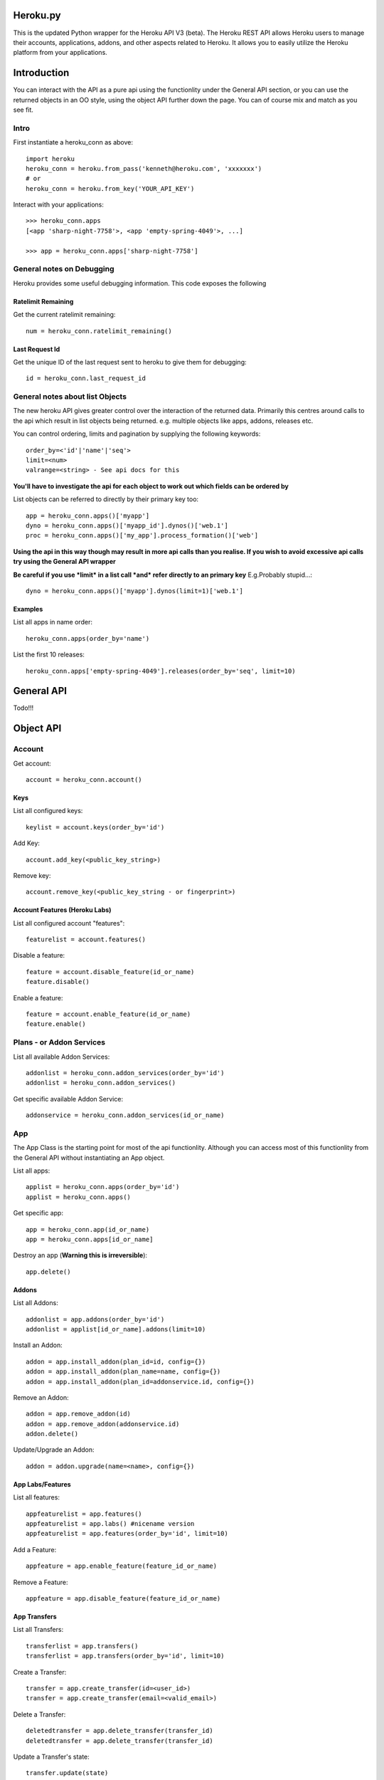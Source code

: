 Heroku.py
=========

This is the updated Python wrapper for the Heroku API V3 (beta). The Heroku REST API
allows Heroku users to manage their accounts, applications, addons, and
other aspects related to Heroku. It allows you to easily utilize the Heroku
platform from your applications.

Introduction
===========

You can interact with the API as a pure api using the functionlity under the General API section,
or you can use the returned objects in an OO style, using the object API further down the page.
You can of course mix and match as you see fit.

Intro
-----

First instantiate a heroku_conn as above::
    
    import heroku
    heroku_conn = heroku.from_pass('kenneth@heroku.com', 'xxxxxxx')
    # or
    heroku_conn = heroku.from_key('YOUR_API_KEY')

Interact with your applications::

    >>> heroku_conn.apps
    [<app 'sharp-night-7758'>, <app 'empty-spring-4049'>, ...]

    >>> app = heroku_conn.apps['sharp-night-7758']

General notes on Debugging
--------------------------

Heroku provides some useful debugging information. This code exposes the following

Ratelimit Remaining
~~~~~~~~~~~~~~~~~~~

Get the current ratelimit remaining::

    num = heroku_conn.ratelimit_remaining()

Last Request Id
~~~~~~~~~~~~~~~

Get the unique ID of the last request sent to heroku to give them for debugging::

    id = heroku_conn.last_request_id


General notes about list Objects
--------------------------------

The new heroku API gives greater control over the interaction of the returned data. Primarily this 
centres around calls to the api which result in list objects being returned. 
e.g. multiple objects like apps, addons, releases etc.

You can control ordering, limits and pagination by supplying the following keywords::

    order_by=<'id'|'name'|'seq'>  
    limit=<num>
    valrange=<string> - See api docs for this

**You'll have to investigate the api for each object to work out which fields can be ordered by**

List objects can be referred to directly by their primary key too::

    app = heroku_conn.apps()['myapp']
    dyno = heroku_conn.apps()['myapp_id'].dynos()['web.1']
    proc = heroku_conn.apps()['my_app'].process_formation()['web']

**Using the api in this way though may result in more api calls than you realise. If you wish to avoid excessive api calls try using the General API wrapper**

**Be careful if you use *limit* in a list call *and* refer directly to an primary key** 
E.g.Probably stupid...::

    dyno = heroku_conn.apps()['myapp'].dynos(limit=1)['web.1']
    

Examples
~~~~~~~~

List all apps in name order::

    heroku_conn.apps(order_by='name')

List the first 10 releases::

    heroku_conn.apps['empty-spring-4049'].releases(order_by='seq', limit=10)


General API
===========
Todo!!!


Object API
==========

Account
-------

Get account::

    account = heroku_conn.account()

Keys
~~~~

List all configured keys::

    keylist = account.keys(order_by='id')

Add Key::

    account.add_key(<public_key_string>)

Remove key::

    account.remove_key(<public_key_string - or fingerprint>)

Account Features (Heroku Labs)
~~~~~~~~~~~~~~~~~~~~~~~~~~~~~~

List all configured account "features"::

    featurelist = account.features()

Disable a feature::

    feature = account.disable_feature(id_or_name)
    feature.disable()

Enable a feature::

    feature = account.enable_feature(id_or_name)
    feature.enable()

Plans - or Addon Services
--------------

List all available Addon Services::

    addonlist = heroku_conn.addon_services(order_by='id')
    addonlist = heroku_conn.addon_services()

Get specific available Addon Service::

    addonservice = heroku_conn.addon_services(id_or_name)

App
--------

The App Class is the starting point for most of the api functionlity.
Although you can access most of this functionlity from the General API
without instantiating an App object. 

List all apps::

    applist = heroku_conn.apps(order_by='id')
    applist = heroku_conn.apps()

Get specific app::

    app = heroku_conn.app(id_or_name)
    app = heroku_conn.apps[id_or_name]

Destroy an app (**Warning this is irreversible**)::

    app.delete()

Addons
~~~~~~

List all Addons::

    addonlist = app.addons(order_by='id')
    addonlist = applist[id_or_name].addons(limit=10)

Install an Addon::

    addon = app.install_addon(plan_id=id, config={})
    addon = app.install_addon(plan_name=name, config={})
    addon = app.install_addon(plan_id=addonservice.id, config={})

Remove an Addon::

    addon = app.remove_addon(id)
    addon = app.remove_addon(addonservice.id)
    addon.delete()

Update/Upgrade an Addon::

    addon = addon.upgrade(name=<name>, config={})

App Labs/Features
~~~~~~~~~~~~~

List all features::

    appfeaturelist = app.features()
    appfeaturelist = app.labs() #nicename version
    appfeaturelist = app.features(order_by='id', limit=10)

Add a Feature::

    appfeature = app.enable_feature(feature_id_or_name)

Remove a Feature::

    appfeature = app.disable_feature(feature_id_or_name)

App Transfers
~~~~~~~~~~~~~

List all Transfers::

    transferlist = app.transfers()
    transferlist = app.transfers(order_by='id', limit=10)

Create a Transfer::

    transfer = app.create_transfer(id=<user_id>)
    transfer = app.create_transfer(email=<valid_email>)

Delete a Transfer::

    deletedtransfer = app.delete_transfer(transfer_id)
    deletedtransfer = app.delete_transfer(transfer_id)

Update a Transfer's state::

    transfer.update(state)
    transfer.update("Pending")
    transfer.update("Declined")
    transfer.update("Accepted")
    
    
Collaborators
~~~~~~~~~~~~~

List all Collaborators::

    collaboratorlist = app.collaborators()
    collaboratorlist = app.collaborators(order_by='id')

Add a Collaborator::

    collaborator = app.add_collaborator(email=<valid_email>, silent=0)
    collaborator = app.add_collaborator(id=user_id, silent=0)
    collaborator = app.add_collaborator(id=user_id, silent=1) #don't send invitation email

Remove a Collaborator::

    collaborator = app.remove_collaborator(userid_or_email)

ConfigVars
~~~~~~~~~~

Get an apps config::

    config = app.config()

Add a config Variable::

    config['New_var'] = 'new_val'

Update a config Variable::

    config['Existing_var'] = 'new_val'

Remove a config Variable::

    del config['Existing_var']
    config['Existing_var'] = None

Domains
~~~~~~~

Get a list of domains configured for this app::
    
    domainlist = app.domains(order_by='id')

Add a domain to this app::

    domain = app.add_domain('domain_hostname')

Remove a domain from an app::

    domain = app.remove_domain('domain_hostname')

Dynos & Process Formations
~~~~~~~~~~~~~~~~~~~~~~~~~~

Dynos
_______

Dynos represent all your running dyno processes. Use dynos to investigate whats running on your app.
Use Dynos to create one off processes/run commands.
**You don't "scale" dynos Processes. You "scale" Formations Processes. See Below**

Get a list of running dynos::
    dynolist = app.dynos()
    dynolist = app.dynos(order_by='id')

Kill a dyno::
    app.kill_dyno(dyno_id_or_name)
    app.dynos['run.1'].kill()
    dyno.kill()

**Restarting your dynos is achieved by killing existing dynos, and allowing heroku to auto start them**
**A Handy wrapper for this proceses has been provided below. *N.B. This will only restart Formation processes, it will not kill off other processes*.**

Restart a Dyno::
    #a simple wrapper aroundf dyno.kill() with run protection
    dyno.restart()

Restart all your app's Formation configured Dyno's::
    app.restart()

Run a command without attaching to it. e.g. start a command and return the dyno object representing the command::

    dyno = app.run_command_detached('fab -l', size=1)

Run a command and attach to it, returning the commands output as a string::
    #printout  is used to control if the task should also print to STDOUT - useful for long running processes
    #size = is the processes dyno size 1X(default), 2X, 3X etc...
    output = app.run_command('fab -l', size=1, printout=True)
    print output

Formations
_________

Formations represent the dynos that you have configured in your Procfile - whether they are running or not.
Use Formations to scale dynos up and down

Get a list of your configured Processes::

    proclist = app.process_formation()
    proclist = app.process_formation(order_by='id')
    proc = app.process_formation()['web']
    proc = heroku_conn.apps()['myapp'].process_formation()['web']

Scale your Procfile processes::
    app.process_formation()['web'].scale(2) 
    app.process_formation()['web'].scale(0) 
        
Resize your Procfile Processes::
    app.process_formation()['web'].resize(2) # for 2X
    app.process_formation()['web'].resize(1) # for 1X


Log Drains
~~~~~~~~~~

List all active logdrains::
    logdrainlist = app.logdrains()
    logdrainlist = app.logdrains(order_by='id')

Create a logdrain::
    loggdrain = app.create_logdrain(<url>)

Remove a logdrain::
    delete_logdrain - app.remove_logdrain(<id_or_url>)



Log Sessions
~~~~~~~~~~~~

Access the logs::

    log = app.get_log()
    log = app.get_log(lines=100)
    print app.get_log(dyno='web.1', lines=2, source='app')
    2011-12-21T22:53:47+00:00 heroku[web.1]: State changed from down to created
    2011-12-21T22:53:47+00:00 heroku[web.1]: State changed from created to starting


You can even stream the tail::
    #accepts the same params as above - lines|dyno|source
    for line in app.stream_log(lines=1):
         print line

    2011-12-21T22:53:47+00:00 heroku[web.1]: State changed from down to created
    2011-12-21T22:53:47+00:00 heroku[web.1]: State changed from created to starting

OAuth
~~~~~

**Not Implemented Yet**

Release
~~~~~~~

List all releases::
    releaselist = app.releases()
    releaselist = app.releases(order_by='seq')

release information::
    for release in app.releases():
        print "{0}-{1} released by {2} on {3}".format(release.id, release.description, release.user.name, release.created_at)


Customized Sessions
-------------------

Heroku.py is powered by `Requests <http://python-requests.org>`_ and supports all customized sessions:

For example advanced logging for easier debugging::

    >>> import sys
    >>> import requests
    >>> from heroku.api import Heroku

    >>> my_config = {'verbose': sys.stderr}
    >>> session = requests.session(config=my_config)
    >>> cloud = Heroku(session=session)
    >>> cloud.authenticate(cloud.request_key('kenneth@heroku.com', 'xxxxxxx'))
    >>> cloud.apps
    2011-12-21T22:53:47+00:00   GET   https://api.heroku.com/apps
    [<app 'myapp'>]


Installation
------------

To install ``heroku.py``, simply::

    $ pip install heroku

Or, if you absolutely must::

    $ easy_install heroku

But, you `really shouldn't do that <http://www.pip-installer.org/en/latest/other-tools.html#pip-compared-to-easy-install>`_.


License
-------

Copyright (c) 2013 Heroku, Inc.

Permission is hereby granted, free of charge, to any person obtaining a copy of this software and associated documentation files (the "Software"), to deal in the Software without restriction, including without limitation the rights to use, copy, modify, merge, publish, distribute, sublicense, and/or sell copies of the Software, and to permit persons to whom the Software is furnished to do so, subject to the following conditions:

The above copyright notice and this permission notice shall be included in all copies or substantial portions of the Software.

THE SOFTWARE IS PROVIDED "AS IS", WITHOUT WARRANTY OF ANY KIND, EXPRESS OR IMPLIED, INCLUDING BUT NOT LIMITED TO THE WARRANTIES OF MERCHANTABILITY, FITNESS FOR A PARTICULAR PURPOSE AND NONINFRINGEMENT. IN NO EVENT SHALL THE AUTHORS OR COPYRIGHT HOLDERS BE LIABLE FOR ANY CLAIM, DAMAGES OR OTHER LIABILITY, WHETHER IN AN ACTION OF CONTRACT, TORT OR OTHERWISE, ARISING FROM, OUT OF OR IN CONNECTION WITH THE SOFTWARE OR THE USE OR OTHER DEALINGS IN THE SOFTWARE.
